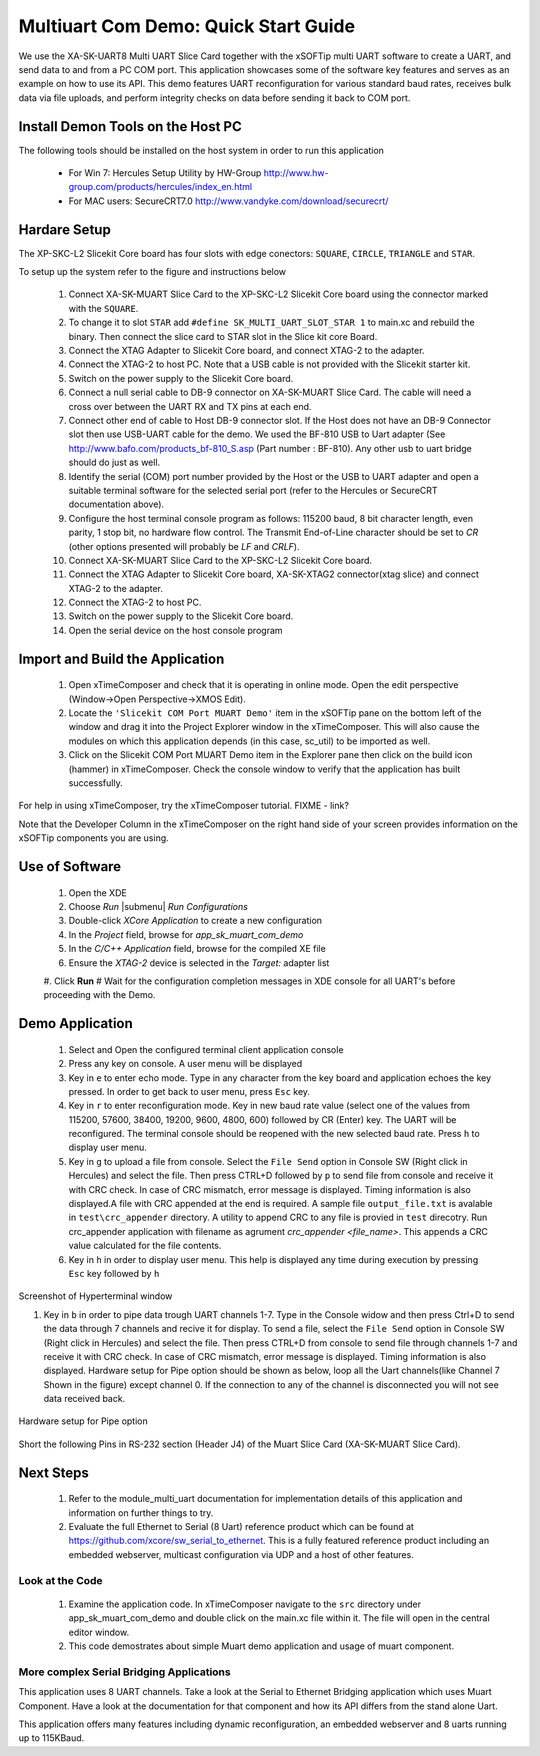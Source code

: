 Multiuart Com Demo: Quick Start Guide
--------------------------------------------------

We use the XA-SK-UART8 Multi UART Slice Card together with the xSOFTip multi UART software to create a UART, and send data to and from a PC COM port. This application showcases some of the software key features and serves as an example on how to use its API. This demo features UART reconfiguration for various standard baud rates, receives bulk data via file uploads, and perform integrity checks on data before sending it back to COM port.

Install Demon Tools on the Host PC
+++++++++++++++++++++++++++++++++++

The following tools should be installed on the host system in order to run this application

    * For Win 7: Hercules Setup Utility by HW-Group
      http://www.hw-group.com/products/hercules/index_en.html
    * For MAC users: SecureCRT7.0 
      http://www.vandyke.com/download/securecrt/

Hardare Setup
++++++++++++++
The XP-SKC-L2 Slicekit Core board has four slots with edge conectors: ``SQUARE``, ``CIRCLE``, ``TRIANGLE`` and ``STAR``. 

To setup up the system refer to the figure and instructions below 

   #. Connect XA-SK-MUART Slice Card to the XP-SKC-L2 Slicekit Core board using the connector marked with the ``SQUARE``.
   #. To change it to slot ``STAR`` add ``#define SK_MULTI_UART_SLOT_STAR 1`` to main.xc and rebuild the binary. Then connect the slice card to STAR slot in the Slice kit core Board. 
   #. Connect the XTAG Adapter to Slicekit Core board, and connect XTAG-2 to the adapter. 
   #. Connect the XTAG-2 to host PC. Note that a USB cable is not provided with the Slicekit starter kit.
   #. Switch on the power supply to the Slicekit Core board.
   #. Connect a null serial cable to DB-9 connector on XA-SK-MUART Slice Card. The cable will need a cross over between the UART RX and TX pins at each end.
   #. Connect other end of cable to Host DB-9 connector slot. If the Host does not have an DB-9 Connector slot then use USB-UART cable for the demo. We used the BF-810 USB to Uart adapter (See http://www.bafo.com/products_bf-810_S.asp (Part number : BF-810). Any other usb to uart bridge should do just as well.
   #. Identify the serial (COM) port number provided by the Host or the USB to UART adapter and open a suitable terminal software for the selected serial port (refer to the Hercules or SecureCRT documentation above).
   #. Configure the host terminal console program as follows: 115200 baud, 8 bit character length, even parity, 1 stop bit, no hardware flow control. The Transmit End-of-Line character should be set to `CR` (other options presented will probably be `LF` and `CR\LF`).
   #. Connect XA-SK-MUART Slice Card to the XP-SKC-L2 Slicekit Core board. 
   #. Connect the XTAG Adapter to Slicekit Core board, XA-SK-XTAG2 connector(xtag slice) and connect XTAG-2 to the adapter. 
   #. Connect the XTAG-2 to host PC.
   #. Switch on the power supply to the Slicekit Core board.
   #. Open the serial device on the host console program
   
.. figure:: images/hardware_setup.png
   :align: center


Import and Build the Application
++++++++++++++++++++++++++++++++

   #. Open xTimeComposer and check that it is operating in online mode. Open the edit perspective (Window->Open Perspective->XMOS Edit).
   #. Locate the ``'Slicekit COM Port MUART Demo'`` item in the xSOFTip pane on the bottom left of the window and drag it into the Project Explorer window in the xTimeComposer. This will also cause the modules on which this application depends (in this case, sc_util) to be imported as well. 
   #. Click on the Slicekit COM Port MUART Demo item in the Explorer pane then click on the build icon (hammer) in xTimeComposer. Check the console window to verify that the application has built successfully.

For help in using xTimeComposer, try the xTimeComposer tutorial. FIXME - link?

Note that the Developer Column in the xTimeComposer on the right hand side of your screen provides information on the xSOFTip components you are using. 

Use of Software
++++++++++++++++

   #. Open the XDE
   #. Choose *Run* |submenu| *Run Configurations*
   #. Double-click *XCore Application* to create a new configuration
   #. In the *Project* field, browse for `app_sk_muart_com_demo`
   #. In the *C/C++ Application* field, browse for the compiled XE file
   #. Ensure the *XTAG-2* device is selected in the `Target:` adapter list
   #. Click **Run**
   # Wait for the configuration completion messages in XDE console for all UART's before proceeding with the Demo.

Demo Application
++++++++++++++++

   #. Select and Open the configured terminal client application console
   #. Press any key on console. A user menu will be displayed
   #. Key in ``e`` to enter echo mode. Type in any character from the key board and application echoes the key pressed. In order to get back to user menu, press ``Esc`` key.
   #. Key in ``r`` to enter reconfiguration mode. Key in new baud rate value (select one of the values from 115200, 57600, 38400, 19200, 9600, 4800, 600) followed by CR (Enter) key. The UART will be reconfigured. The terminal console should be reopened with the new selected baud rate. Press ``h`` to display user menu.
   #. Key in ``g`` to  upload a file from console. Select the ``File Send`` option in Console SW (Right click in Hercules) and select the file. Then press CTRL+D followed by ``p`` to send file from console and receive it with CRC check. In case of CRC mismatch, error message is displayed. Timing information is also displayed.A file with CRC appended at the end is required. A sample file ``output_file.txt`` is avalable in ``test\crc_appender`` directory. A utility to append CRC to any file is provied in ``test`` direcotry. Run crc_appender application  with filename as agrument  *crc_appender <file_name>*. This appends a CRC value calculated for the file contents. 
   #. Key in ``h`` in order to display user menu. This help is displayed any time during execution by pressing ``Esc`` key followed by ``h`` 
.. figure:: images/help_menu.png
   :align: center

   Screenshot of Hyperterminal window
   
   #. Key in ``b`` in order to pipe data trough UART channels 1-7. Type in the Console widow and then press Ctrl+D to send the data through 7 channels and recive it for display. To send a file, select the ``File Send`` option in Console SW (Right click in Hercules) and select the file. Then press CTRL+D from console to send file through channels 1-7 and receive it with CRC check. In case of CRC mismatch, error message is displayed. Timing information is also displayed. Hardware setup for Pipe option should be shown as below, loop all the Uart channels(like Channel 7 Shown in the figure) except channel 0. If the connection to any of the channel is disconnected you will not see data received back.
.. figure:: images/pipe_hardware.png
   :align: center
   
   Hardware setup for Pipe option

Short the following Pins in RS-232 section (Header J4) of the  Muart Slice Card (XA-SK-MUART Slice Card).

.. list-table::
    :header-rows: 27
    
    * - TX
      - RX
    * - 5 
      - 6 
    * - 7 
      - 8
    * - 11 
      - 12
    * - 13
      - 14
    * - 17
      - 18
    * - 19
      - 20
    * - 23
      - 24
      
Next Steps
++++++++++

   #. Refer to the module_multi_uart documentation for implementation details of this application and information on further things to try.
   #. Evaluate the full Ethernet to Serial (8 Uart) reference product which can be found at https://github.com/xcore/sw_serial_to_ethernet. This is a fully featured reference product including an embedded webserver, multicast configuration via UDP and a host of other features. 

Look at the Code
................

   #. Examine the application code. In xTimeComposer navigate to the ``src`` directory under app_sk_muart_com_demo and double click on the main.xc file within it. The file will open in the central editor window.
   #. This code demostrates about simple Muart demo application and usage of muart component.

More complex Serial Bridging Applications
.........................................

This application uses 8 UART channels. Take a look at the Serial to Ethernet Bridging application which uses Muart Component. Have a look at the documentation for that component and how its API differs from the stand alone Uart. 

This application offers many features including dynamic reconfiguration, an embedded webserver and 8 uarts running up to 115KBaud.
